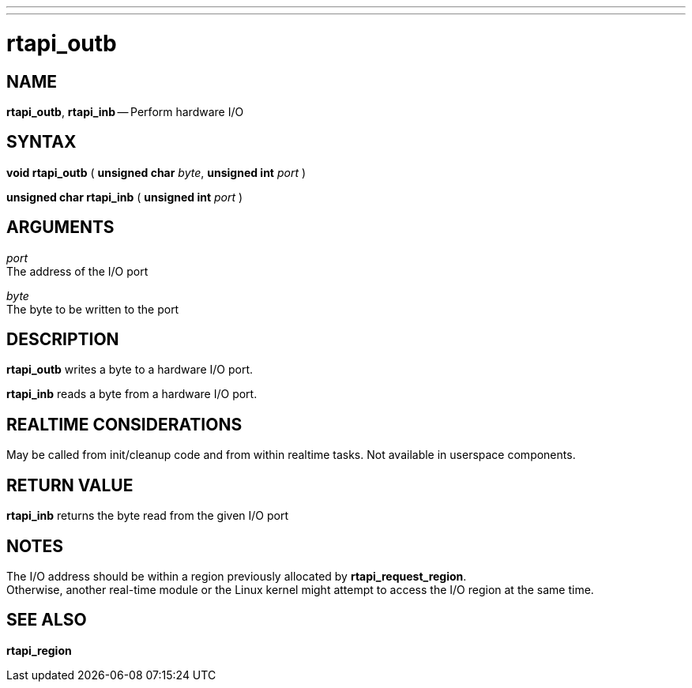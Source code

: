 ---
---
:skip-front-matter:

= rtapi_outb
:manmanual: HAL Components
:mansource: ../man/man3/rtapi_outb.asciidoc
:man version : 


== NAME

**rtapi_outb**, **rtapi_inb** -- Perform hardware I/O



== SYNTAX
**void rtapi_outb** ( **unsigned char** __byte__, **unsigned int** __port__ )

**unsigned char rtapi_inb** ( **unsigned int** __port__ )



== ARGUMENTS
__port__ +
The address of the I/O port

__byte__ +
The byte to be written to the port



== DESCRIPTION
**rtapi_outb** writes a byte to a hardware I/O port.  

**rtapi_inb** reads a byte from a hardware I/O port.



== REALTIME CONSIDERATIONS
May be called from init/cleanup code and from within realtime tasks.
Not available in userspace components.



== RETURN VALUE
**rtapi_inb** returns the byte read from the given I/O port



== NOTES
The I/O address should be within a region previously allocated by
**rtapi_request_region**.  +
Otherwise, another real-time module or the Linux
kernel might attempt to access the I/O region at the same time.



== SEE ALSO
**rtapi_region**
